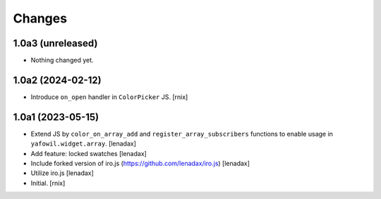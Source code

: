 Changes
=======

1.0a3 (unreleased)
------------------

- Nothing changed yet.


1.0a2 (2024-02-12)
------------------

- Introduce ``on_open`` handler in ``ColorPicker`` JS.
  [rnix]


1.0a1 (2023-05-15)
------------------

- Extend JS by ``color_on_array_add`` and ``register_array_subscribers``
  functions to enable usage in ``yafowil.widget.array``.
  [lenadax]

- Add feature: locked swatches
  [lenadax]

- Include forked version of iro.js (https://github.com/lenadax/iro.js)
  [lenadax]

- Utilize iro.js
  [lenadax]

- Initial.
  [rnix]
